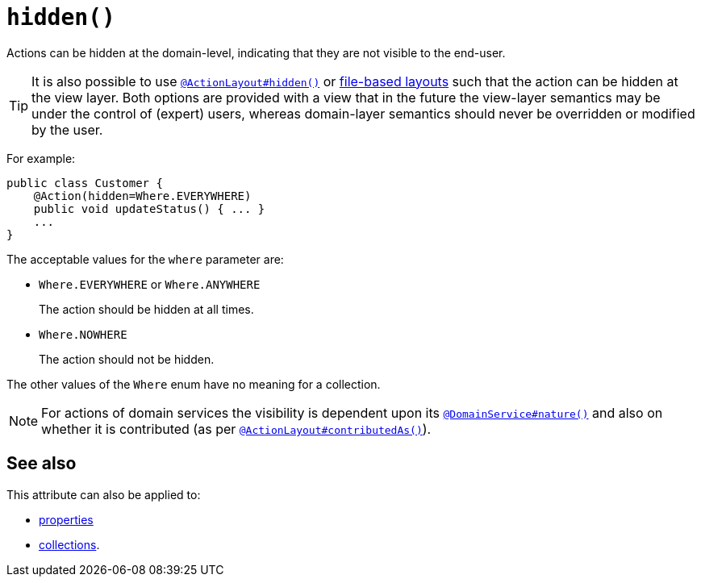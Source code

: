 [[_rgant-Action_hidden]]
= `hidden()`
:Notice: Licensed to the Apache Software Foundation (ASF) under one or more contributor license agreements. See the NOTICE file distributed with this work for additional information regarding copyright ownership. The ASF licenses this file to you under the Apache License, Version 2.0 (the "License"); you may not use this file except in compliance with the License. You may obtain a copy of the License at. http://www.apache.org/licenses/LICENSE-2.0 . Unless required by applicable law or agreed to in writing, software distributed under the License is distributed on an "AS IS" BASIS, WITHOUT WARRANTIES OR  CONDITIONS OF ANY KIND, either express or implied. See the License for the specific language governing permissions and limitations under the License.
:_basedir: ../../
:_imagesdir: images/




Actions can be hidden at the domain-level, indicating that they are not visible to the end-user.

[TIP]
====
It is also possible to use xref:../rgant/rgant.adoc#_rgant-ActionLayout_hidden[`@ActionLayout#hidden()`] or xref:../ugvw/ugvw.adoc#_ugvw_layout_file-based[file-based layouts] such that the action can be hidden at the view layer.
Both options are provided with a view that in the future the view-layer semantics may be under the control of (expert) users, whereas domain-layer semantics should never be overridden or modified by the user.
====

For example:

[source,java]
----
public class Customer {
    @Action(hidden=Where.EVERYWHERE)
    public void updateStatus() { ... }
    ...
}
----

The acceptable values for the `where` parameter are:

* `Where.EVERYWHERE` or `Where.ANYWHERE` +
+
The action should be hidden at all times.

* `Where.NOWHERE` +
+
The action should not be hidden.


The other values of the `Where` enum have no meaning for a collection.



[NOTE]
====
For actions of domain services the visibility is dependent upon its xref:../rgant/rgant.adoc#_rgant-DomainService_nature[`@DomainService#nature()`] and also on whether it is contributed (as per  xref:../rgant/rgant.adoc#_rgant-ActionLayout_contributedAs[`@ActionLayout#contributedAs()`]).
====



== See also

This attribute can also be applied to:

* xref:../rgant/rgant.adoc#_rgant-Property_hidden[properties]
* xref:../rgant/rgant.adoc#_rgant-Collection_hidden[collections].

